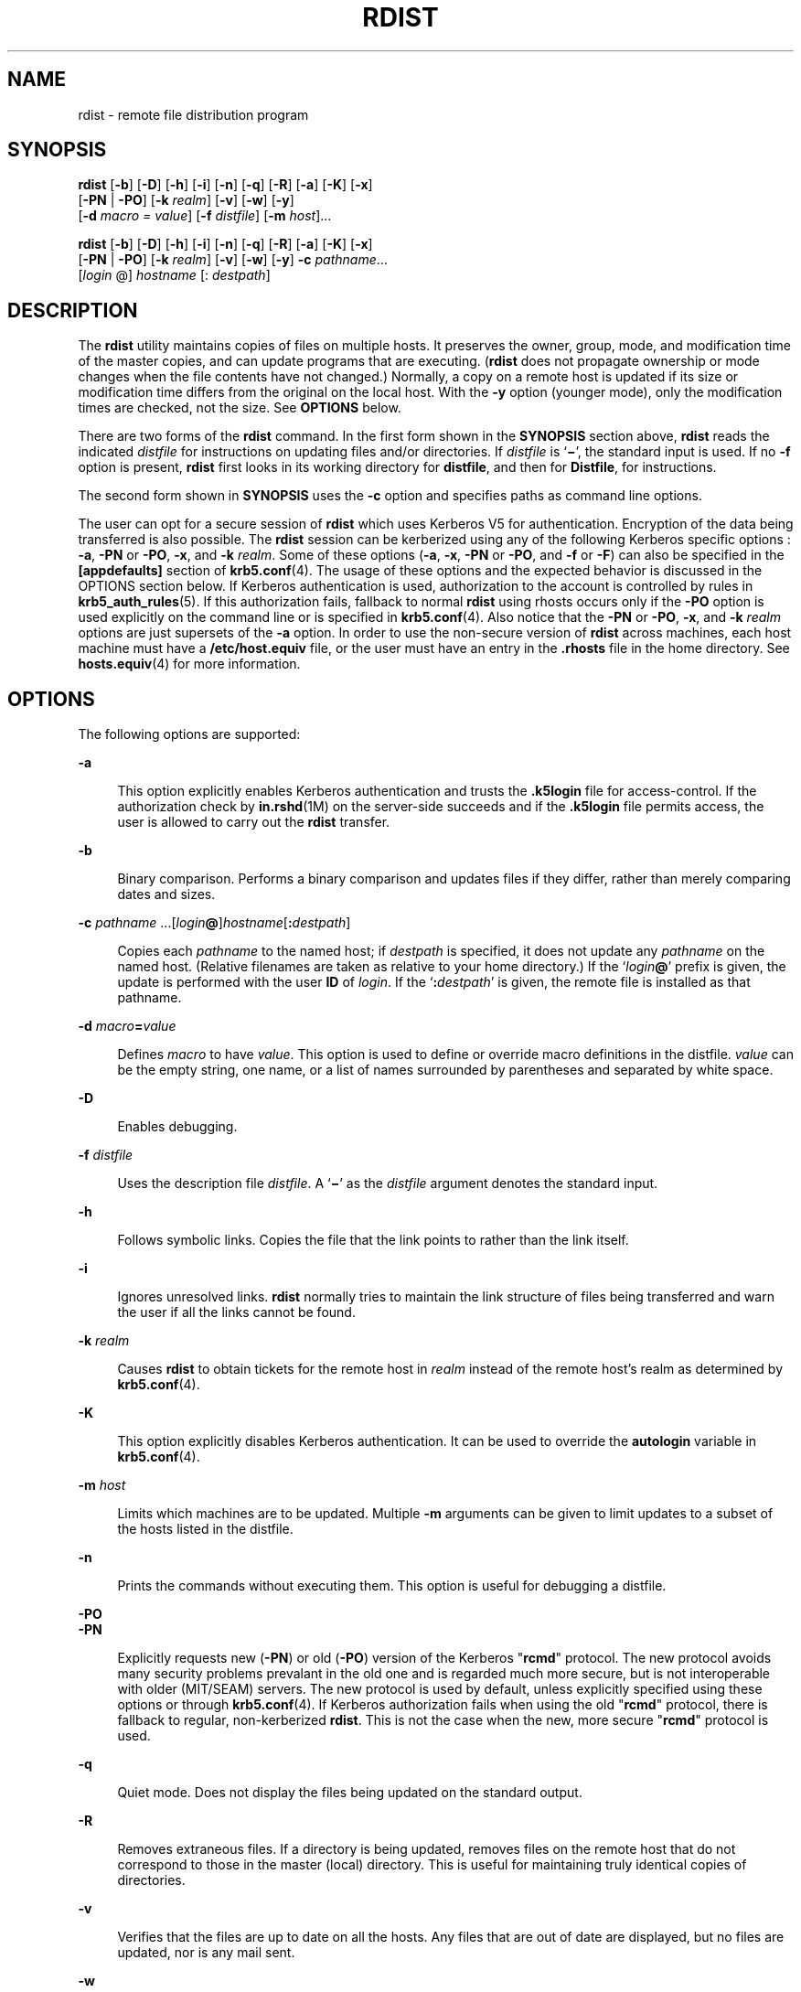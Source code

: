 '\" te
.\" Copyright (c) 1985 Regents of the University of California. All rights reserved. The Berkeley software License Agreement specifies the terms and conditions for redistribution.
.\" Copyright (c) 2008, Sun Microsystems, Inc. All Rights Reserved
.TH RDIST 1 "Dec 23, 2008"
.SH NAME
rdist \- remote file distribution program
.SH SYNOPSIS
.LP
.nf
\fBrdist\fR [\fB-b\fR] [\fB-D\fR] [\fB-h\fR] [\fB-i\fR] [\fB-n\fR] [\fB-q\fR] [\fB-R\fR] [\fB-a\fR] [\fB-K\fR] [\fB-x\fR]
     [\fB-PN\fR | \fB-PO\fR] [\fB-k\fR \fIrealm\fR] [\fB-v\fR] [\fB-w\fR] [\fB-y\fR]
     [\fB-d\fR \fImacro\fR \fI=\fR \fIvalue\fR] [\fB-f\fR \fIdistfile\fR] [\fB-m\fR \fIhost\fR]...
.fi

.LP
.nf
\fBrdist\fR [\fB-b\fR] [\fB-D\fR] [\fB-h\fR] [\fB-i\fR] [\fB-n\fR] [\fB-q\fR] [\fB-R\fR] [\fB-a\fR] [\fB-K\fR] [\fB-x\fR]
     [\fB-PN\fR | \fB-PO\fR] [\fB-k\fR \fIrealm\fR] [\fB-v\fR] [\fB-w\fR] [\fB-y\fR] \fB-c\fR \fIpathname\fR...
     [\fIlogin\fR @] \fIhostname\fR [: \fIdestpath\fR]
.fi

.SH DESCRIPTION
.sp
.LP
The \fBrdist\fR utility maintains copies of files on multiple hosts. It
preserves the owner, group, mode, and modification time of the master copies,
and can update programs that are executing. (\fBrdist\fR does not propagate
ownership or mode changes when the file contents have not changed.) Normally, a
copy on a remote host is updated if its size or modification time differs from
the original on the local host. With the \fB-y\fR option (younger mode), only
the modification times are checked, not the size. See \fBOPTIONS\fR below.
.sp
.LP
There are two forms of the \fBrdist\fR command. In the first form shown in the
\fBSYNOPSIS\fR section above, \fBrdist\fR reads the indicated \fIdistfile\fR
for instructions on updating files and/or directories. If \fIdistfile\fR is
`\fB\(mi\fR\&', the standard input is used. If no \fB-f\fR option is present,
\fBrdist\fR first looks in its working directory for \fBdistfile\fR, and then
for \fBDistfile\fR, for instructions.
.sp
.LP
The second form shown in \fBSYNOPSIS\fR uses the \fB-c\fR option and specifies
paths as command line options.
.sp
.LP
The user can opt for a secure session of \fBrdist\fR which uses Kerberos V5 for
authentication. Encryption of the data being transferred is also possible. The
\fBrdist\fR session can be kerberized using any of the following Kerberos
specific options : \fB-a\fR, \fB-PN\fR or \fB-PO\fR, \fB-x\fR, and \fB-k\fR
\fIrealm\fR. Some of these options (\fB-a\fR, \fB-x\fR, \fB-PN\fR or \fB-PO\fR,
and \fB-f\fR or \fB-F\fR) can also be specified in the \fB[appdefaults]\fR
section of \fBkrb5.conf\fR(4). The usage of these options and the expected
behavior is discussed in the OPTIONS section below. If Kerberos authentication
is used, authorization to the account is controlled by rules in
\fBkrb5_auth_rules\fR(5). If this authorization fails, fallback to normal
\fBrdist\fR using rhosts occurs only if the \fB-PO\fR option is used explicitly
on the command line or is specified in \fBkrb5.conf\fR(4). Also notice that the
\fB-PN\fR or \fB-PO\fR, \fB-x\fR, and \fB-k\fR \fIrealm\fR options are just
supersets of the \fB-a\fR option. In order to use the non-secure version of
\fBrdist\fR across machines, each host machine must have a
\fB/etc/host.equiv\fR file, or the user must have an entry in the
\fB\&.rhosts\fR file in the home directory. See \fBhosts.equiv\fR(4) for more
information.
.SH OPTIONS
.sp
.LP
The following options are supported:
.sp
.ne 2
.na
\fB\fB-a\fR\fR
.ad
.sp .6
.RS 4n
This option explicitly enables Kerberos authentication and trusts the
\fB\&.k5login\fR file for access-control. If the authorization check by
\fBin.rshd\fR(1M) on the server-side succeeds and if the \fB\&.k5login\fR file
permits access, the user is allowed to carry out the \fBrdist\fR transfer.
.RE

.sp
.ne 2
.na
\fB\fB-b\fR\fR
.ad
.sp .6
.RS 4n
Binary comparison. Performs a binary comparison and updates files if they
differ, rather than merely comparing dates and sizes.
.RE

.sp
.ne 2
.na
\fB\fB-c\fR
\fIpathname\fR .\|.\|.[\fIlogin\|\fR\fB@\fR]\fIhostname\fR[\fB:\fR\fIdestpath\|\fR]\fR
.ad
.sp .6
.RS 4n
Copies each \fIpathname\fR to the named host; if \fIdestpath\fR is specified,
it does not update any \fIpathname\fR on the named host. (Relative filenames
are taken as relative to your home directory.) If the `\fIlogin\fR\fB\|@\fR\&'
prefix is given, the update is performed with the user \fBID\fR of \fIlogin\fR.
If the `\fB:\fR\fIdestpath\fR' is given, the remote file is installed as that
pathname.
.RE

.sp
.ne 2
.na
\fB\fB-d\fR \fImacro\fR\fB=\fR\fIvalue\fR\fR
.ad
.sp .6
.RS 4n
Defines \fImacro\fR to have \fIvalue\fR. This option is used to define or
override macro definitions in the distfile. \fIvalue\fR can be the empty
string, one name, or a list of names surrounded by parentheses and separated by
white space.
.RE

.sp
.ne 2
.na
\fB\fB-D\fR\fR
.ad
.sp .6
.RS 4n
Enables debugging.
.RE

.sp
.ne 2
.na
\fB\fB-f\fR \fIdistfile\fR\fR
.ad
.sp .6
.RS 4n
Uses the description file \fIdistfile\fR. A `\fB\(mi\fR\&' as the
\fIdistfile\fR argument denotes the standard input.
.RE

.sp
.ne 2
.na
\fB\fB-h\fR\fR
.ad
.sp .6
.RS 4n
Follows symbolic links. Copies the file that the link points to rather than the
link itself.
.RE

.sp
.ne 2
.na
\fB\fB-i\fR\fR
.ad
.sp .6
.RS 4n
Ignores unresolved links. \fBrdist\fR normally tries to maintain the link
structure of files being transferred and warn the user if all the links cannot
be found.
.RE

.sp
.ne 2
.na
\fB\fB-k\fR \fIrealm\fR\fR
.ad
.sp .6
.RS 4n
Causes \fBrdist\fR to obtain tickets for the remote host in \fIrealm\fR instead
of the remote host's realm as determined by \fBkrb5.conf\fR(4).
.RE

.sp
.ne 2
.na
\fB\fB-K\fR\fR
.ad
.sp .6
.RS 4n
This option explicitly disables Kerberos authentication. It can be used to
override the \fBautologin\fR variable in \fBkrb5.conf\fR(4).
.RE

.sp
.ne 2
.na
\fB\fB-m\fR \fIhost\fR\fR
.ad
.sp .6
.RS 4n
Limits which machines are to be updated. Multiple \fB-m\fR arguments can be
given to limit updates to a subset of the hosts listed in the distfile.
.RE

.sp
.ne 2
.na
\fB\fB-n\fR\fR
.ad
.sp .6
.RS 4n
Prints the commands without executing them. This option is useful for debugging
a distfile.
.RE

.sp
.ne 2
.na
\fB\fB-PO\fR\fR
.ad
.br
.na
\fB\fB-PN\fR\fR
.ad
.sp .6
.RS 4n
Explicitly requests new (\fB-PN\fR) or old (\fB-PO\fR) version of the Kerberos
"\fBrcmd\fR" protocol. The new protocol avoids many security problems prevalant
in the old one and is regarded much more secure, but is not interoperable with
older (MIT/SEAM) servers. The new protocol is used by default, unless
explicitly specified using these options or through \fBkrb5.conf\fR(4). If
Kerberos authorization fails when using the old "\fBrcmd\fR" protocol, there is
fallback to regular, non-kerberized \fBrdist\fR. This is not the case when the
new, more secure "\fBrcmd\fR" protocol is used.
.RE

.sp
.ne 2
.na
\fB\fB-q\fR\fR
.ad
.sp .6
.RS 4n
Quiet mode. Does not display the files being updated on the standard output.
.RE

.sp
.ne 2
.na
\fB\fB-R\fR\fR
.ad
.sp .6
.RS 4n
Removes extraneous files. If a directory is being updated, removes files on the
remote host that do not correspond to those in the master (local) directory.
This is useful for maintaining truly identical copies of directories.
.RE

.sp
.ne 2
.na
\fB\fB-v\fR\fR
.ad
.sp .6
.RS 4n
Verifies that the files are up to date on all the hosts. Any files that are out
of date are displayed, but no files are updated, nor is any mail sent.
.RE

.sp
.ne 2
.na
\fB\fB-w\fR\fR
.ad
.sp .6
.RS 4n
Whole mode. The whole file name is appended to the destination directory name.
Normally, only the last component of a name is used when renaming files. This
preserves the directory structure of the files being copied, instead of
flattening the directory structure. For instance, renaming a list of files such
as \fBdir1/dir2\fR to \fBdir3\fR would create files \fBdir3/dir1\fR and
\fBdir3/dir2\fR instead of \fBdir3\fR and \fBdir3\fR. When the \fB-w\fR option
is used with a filename that begins with \fB~\fR, everything except the home
directory is appended to the destination name.
.RE

.sp
.ne 2
.na
\fB\fB-x\fR\fR
.ad
.sp .6
.RS 4n
Causes the information transferred between hosts to be encrypted. Notice that
the command is sent unencrypted to the remote system. All subsequent transfers
are encrypted.
.RE

.sp
.ne 2
.na
\fB\fB-y\fR\fR
.ad
.sp .6
.RS 4n
Younger mode. Does not update remote copies that are younger than the master
copy, but issues a warning message instead. Only modification times are
checked. No comparison of size is made.
.RE

.SH USAGE
.SS "White Space Characters"
.sp
.LP
NEWLINE, TAB, and SPACE characters are all treated as white space; a mapping
continues across input lines until the start of the next mapping: either a
single \fIfilename\fR followed by a `\fB->\fR' or the opening parenthesis of a
filename list.
.SS "Comments"
.sp
.LP
Comments begin with \fB#\fR and end with a NEWLINE.
.SS "Distfiles"
.sp
.LP
The distfile contains a sequence of entries that specify the files to be
copied, the destination files to be copied, the destination hosts, and what
operations to perform to do the updating. Each entry has one of the following
formats:
.sp
.in +2
.nf
\fIvariable_name\fR '=' \fIname_list\fR
[ label: ] \fIsource_list\fR '\fB->\fR' \fIdestination_list\fR \fIcommand_list\fR
[ label: ] \fIsource_list\fR '\fB::\fR' \fItime_stamp_file\fR \fIcommand_list\fR
.fi
.in -2

.sp
.LP
The first format is used for defining variables. The second format is used for
distributing files to other hosts. The third format is used for making lists of
files that have been changed since some given date. The source list specifies a
list of files and/or directories on the local host that are to be used as the
master copy for distribution. The destination list is the list of hosts to
which these files are to be copied. Each file in the source list is added to a
list of changes if the file is out of date on the host that is being updated
(second format) or if the file is newer than the time stamp file (third
format). Labels are optional. They are used to identify a command for partial
updates. The colon (\fB:\fR) is used after an optional label, while the double
colon (\fB::\fR) is used for making lists of files that have been changed since
a certain date (specified by the date/time of the \fItime_stamp\fR file).
Typically, only \fBnotify\fR is used with the '\fB::\fR' format of the command
line.
.SS "Macros"
.sp
.LP
\fBrdist\fR has a limited macro facility. Macros are only expanded in filename
or hostname lists, and in the argument lists of certain primitives. Macros
cannot be used to stand for primitives or their options, or the `\fB->\fR' or
`\fB::\fR' symbols.
.sp
.LP
A macro definition is a line of the form:
.sp
.in +2
.nf
\fImacro\fR \fB=\fR \fIvalue\fR
.fi
.in -2

.sp
.LP
A macro reference is a string of the form:
.sp
.in +2
.nf
\fB${\fR\fImacro\fR\fB}\fR
.fi
.in -2

.sp
.LP
although (as with \fBmake\fR(1S)) the braces can be omitted if the macro name
consists of just one character.
.SS "Kerberos Access-Control file"
.sp
.LP
For the kerberized \fBrdist\fR session, each user might have a private
authorization list in a file \fB\&.k5login\fR in their home directory. Each
line in this file should contain a Kerberos principal name of the form
\fIprincipal\fR/\fIinstance\fR@\fIrealm\fR. If there is a \fB~/.k5login\fR
file, then access is granted to the account if and only if the originater user
is authenticated to one of the principals named in the \fB~/.k5login\fR file.
Otherwise, the originating user is granted access to the account if and only if
the authenticated principal name of the user can be mapped to the local account
name using the \fIauthenticated-principal-name\fR \(-> \fIlocal-user-name\fR
mapping rules. The \fB\&.k5login\fR file (for access control) comes into play
only when Kerberos authentication is being done.
.SS "Metacharacters"
.sp
.LP
The shell meta-characters: \fB[\fR, \fB]\fR, \fB{\fR, \fB}\fR, \fB*\fR and
\fB?\fR are recognized and expanded (on the local host only) just as they are
with \fBcsh\fR(1). Metacharacters can be escaped by prepending a backslash.
.sp
.LP
The \fB~\fR character is also expanded in the same way as with \fBcsh\fR;
however, it is expanded separately on the local and destination hosts.
.SS "Filenames"
.sp
.LP
File names that do not begin with `\fB\|/\|\fR\&' or `\fB\|~\|\fR\&' are taken
to be relative to user's home directory on each destination host; they are
\fInot\fR relative to the current working directory. Multiple file names must
be enclosed within parentheses.
.SS "Primitives"
.sp
.LP
The following primitives can be used to specify actions \fBrdist\fR is to take
when updating remote copies of each file.
.sp
.ne 2
.na
\fB\fBinstall\fR [\fB-b\fR] [\fB-h\fR] [\fB-i\fR] [\fB-R\fR] [\fB-v\fR]
[\fB-w\fR] [\fB-y\fR] [\fInewname\fR]\fR
.ad
.sp .6
.RS 4n
Copy out of date files and directories (recursively). If no \fInewname\fR
operand is given, the name of the local file is given to the remote host's
copy. If absent from the remote host, parent directories in a filename's path
are created. To help prevent disasters, a non-empty directory on a target host
is not replaced with a regular file or a symbolic link by \fBrdist\fR. However,
when using the \fB-R\fR option, a non-empty directory is removed if the
corresponding filename is completely absent on the master host.
.sp
The options for \fBinstall\fR have the same semantics as their command line
counterparts, but are limited in scope to a particular map. The login name used
on the destination host is the same as the local host unless the destination
name is of the format \fIlogin@host\fR. In that case, the update is performed
under the username \fIlogin\fR.
.RE

.sp
.ne 2
.na
\fB\fBnotify\fR \fIaddress.\|.\|.\fR\fR
.ad
.sp .6
.RS 4n
Send mail to the indicated email \fIaddress\fR of the form:
.sp
\fIuser@host\fR
.sp
that lists the files updated and any errors that might have occurred. If an
address does not contain a `\fB@\fR\fIhost\|\fR' suffix, \fBrdist\fR uses the
name of the destination host to complete the address.
.RE

.sp
.ne 2
.na
\fB\fBexcept\fR \fIfilename .\|.\|.\fR\fR
.ad
.sp .6
.RS 4n
Omit from updates the files named as arguments.
.RE

.sp
.ne 2
.na
\fB\fBexcept_pat\fR \fIpattern .\|.\|.\fR\fR
.ad
.sp .6
.RS 4n
Omit from updates the filenames that match each regular-expression
\fIpattern\fR (see \fBed\fR(1) for more information on regular expressions).
Note that \fB`\e'\fR and \fB`$'\fR characters must be escaped in the distfile.
Shell variables can also be used within a pattern, however shell filename
expansion is not supported.
.RE

.sp
.ne 2
.na
\fB\fBspecial\fR [\fIfilename\fR] .\|.\|. \fB"\fR\fIcommand-line\|\fR\fB"\fR\fR
.ad
.sp .6
.RS 4n
Specify a Bourne shell, \fBsh\fR(1) command line to execute on the remote host
after each named file is updated. If no \fIfilename\fR argument is present, the
\fIcommand-line\fR is performed for every updated file, with the shell variable
\fBFILE\fR set to the file's name on the local host. The quotation marks allow
\fIcommand-line\fR to span input lines in the distfile; multiple shell commands
must be separated by semicolons (\fB;\fR).
.sp
The default working directory for the shell executing each \fIcommand-line\fR
is the user's home directory on the remote host.
.RE

.SS "IPv6"
.sp
.LP
The \fBrdist\fR command is IPv6-enabled. See \fBip6\fR(7P). \fBIPv6\fR is not
currently supported with Kerberos V5 authentication.
.SH EXAMPLES
.LP
\fBExample 1 \fRA Sample distfile
.sp
.LP
The following sample distfile instructs \fBrdist\fR to maintain identical
copies of a shared library, a shared-library initialized data file, several
include files, and a directory, on hosts named \fBhermes\fR and \fBmagus\fR. On
\fBmagus\fR, commands are executed as super-user. \fBrdist\fR notifies
\fBmerlin@druid\fR whenever it discovers that a local file has changed relative
to a timestamp file. (Parentheses are used when the source or destination list
contains zero or more names separated by white-space.)

.sp
.in +2
.nf
\fBHOSTS = ( hermes root@magus )

FILES = ( /usr/local/lib/libcant.so.1.1
             /usrlocal/lib/libcant.sa.1.1 /usr/local/include/{*.h}
             /usr/local/bin )

(${FILES}) -> (${HOSTS})
      install \(miR ;
${FILES} :: /usr/local/lib/timestamp
            notify merlin@druid ;\fR
.fi
.in -2
.sp

.SH FILES
.sp
.ne 2
.na
\fB\fB~/.rhosts\fR\fR
.ad
.RS 23n
User's trusted hosts and users
.RE

.sp
.ne 2
.na
\fB\fB/etc/host.equiv\fR\fR
.ad
.RS 23n
system trusted hosts and users
.RE

.sp
.ne 2
.na
\fB\fB/tmp/rdist*\fR\fR
.ad
.RS 23n
Temporary file for update lists
.RE

.sp
.ne 2
.na
\fB\fB$HOME/.k5login\fR\fR
.ad
.RS 23n
File containing Kerberos principals that are allowed access
.RE

.sp
.ne 2
.na
\fB\fB/etc/krb5/krb5.conf\fR\fR
.ad
.RS 23n
Kerberos configuration file
.RE

.SH SEE ALSO
.sp
.LP
\fBcsh\fR(1), \fBed\fR(1), \fBmake\fR(1S), \fBsh\fR(1), \fBin.rshd\fR(1M),
\fBstat\fR(2), \fBhosts.equiv\fR(4), \fBkrb5.conf\fR(4), \fBattributes\fR(5),
\fBkrb5_auth_rules\fR(5), \fBip6\fR(7P)
.SH DIAGNOSTICS
.sp
.LP
A complaint about mismatch of \fBrdist\fR version numbers might really stem
from some problem with starting your shell, for example, you are in too many
groups.
.SH WARNINGS
.sp
.LP
The super-user does not have its accustomed access privileges on \fBNFS\fR
mounted file systems. Using \fBrdist\fR to copy to such a file system might
fail, or the copies might be owned by user "nobody".
.SH BUGS
.sp
.LP
Source files must reside or be mounted on the local host.
.sp
.LP
There is no easy way to have a special command executed only once after all
files in a directory have been updated.
.sp
.LP
Variable expansion only works for name lists; there should be a general macro
facility.
.sp
.LP
\fBrdist\fR aborts on files that have a negative modification time (before Jan
1, 1970).
.sp
.LP
There should be a "force" option to allow replacement of non-empty directories
by regular files or symlinks. A means of updating file modes and owners of
otherwise identical files is also needed.
